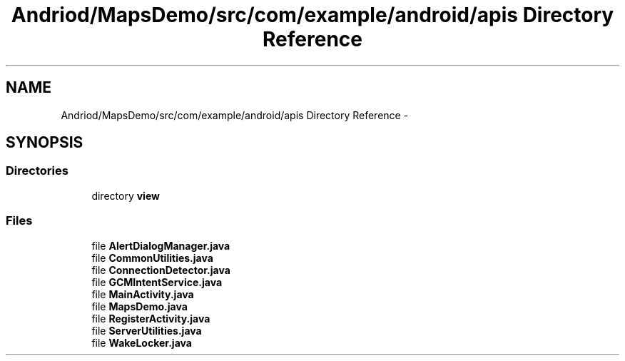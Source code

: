 .TH "Andriod/MapsDemo/src/com/example/android/apis Directory Reference" 3 "Thu Feb 21 2013" "Version 01" "MCMProject" \" -*- nroff -*-
.ad l
.nh
.SH NAME
Andriod/MapsDemo/src/com/example/android/apis Directory Reference \- 
.SH SYNOPSIS
.br
.PP
.SS "Directories"

.in +1c
.ti -1c
.RI "directory \fBview\fP"
.br
.in -1c
.SS "Files"

.in +1c
.ti -1c
.RI "file \fBAlertDialogManager\&.java\fP"
.br
.ti -1c
.RI "file \fBCommonUtilities\&.java\fP"
.br
.ti -1c
.RI "file \fBConnectionDetector\&.java\fP"
.br
.ti -1c
.RI "file \fBGCMIntentService\&.java\fP"
.br
.ti -1c
.RI "file \fBMainActivity\&.java\fP"
.br
.ti -1c
.RI "file \fBMapsDemo\&.java\fP"
.br
.ti -1c
.RI "file \fBRegisterActivity\&.java\fP"
.br
.ti -1c
.RI "file \fBServerUtilities\&.java\fP"
.br
.ti -1c
.RI "file \fBWakeLocker\&.java\fP"
.br
.in -1c
